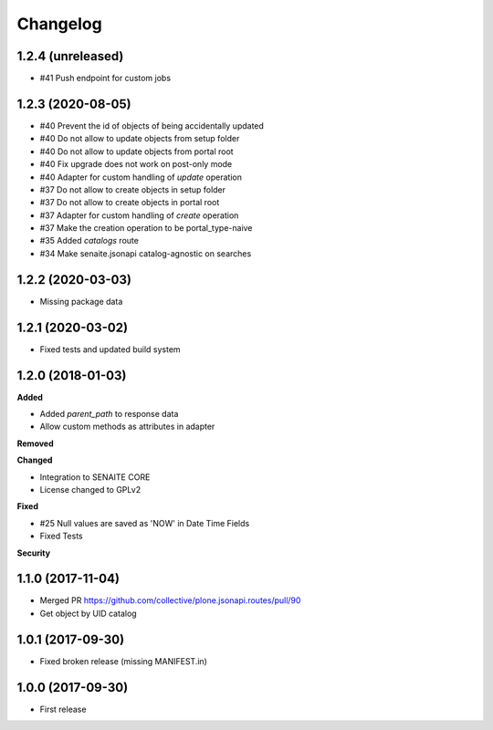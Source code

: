 Changelog
=========

1.2.4 (unreleased)
------------------

- #41 Push endpoint for custom jobs


1.2.3 (2020-08-05)
------------------

- #40 Prevent the id of objects of being accidentally updated
- #40 Do not allow to update objects from setup folder
- #40 Do not allow to update objects from portal root
- #40 Fix upgrade does not work on post-only mode
- #40 Adapter for custom handling of `update` operation
- #37 Do not allow to create objects in setup folder
- #37 Do not allow to create objects in portal root
- #37 Adapter for custom handling of `create` operation
- #37 Make the creation operation to be portal_type-naive
- #35 Added `catalogs` route
- #34 Make senaite.jsonapi catalog-agnostic on searches


1.2.2 (2020-03-03)
------------------

- Missing package data


1.2.1 (2020-03-02)
------------------

- Fixed tests and updated build system


1.2.0 (2018-01-03)
------------------

**Added**

- Added `parent_path` to response data
- Allow custom methods as attributes in adapter

**Removed**

**Changed**

- Integration to SENAITE CORE
- License changed to GPLv2

**Fixed**

- #25 Null values are saved as 'NOW' in Date Time Fields
- Fixed Tests

**Security**


1.1.0 (2017-11-04)
------------------

- Merged PR https://github.com/collective/plone.jsonapi.routes/pull/90
- Get object by UID catalog


1.0.1 (2017-09-30)
------------------

- Fixed broken release (missing MANIFEST.in)


1.0.0 (2017-09-30)
------------------

- First release
